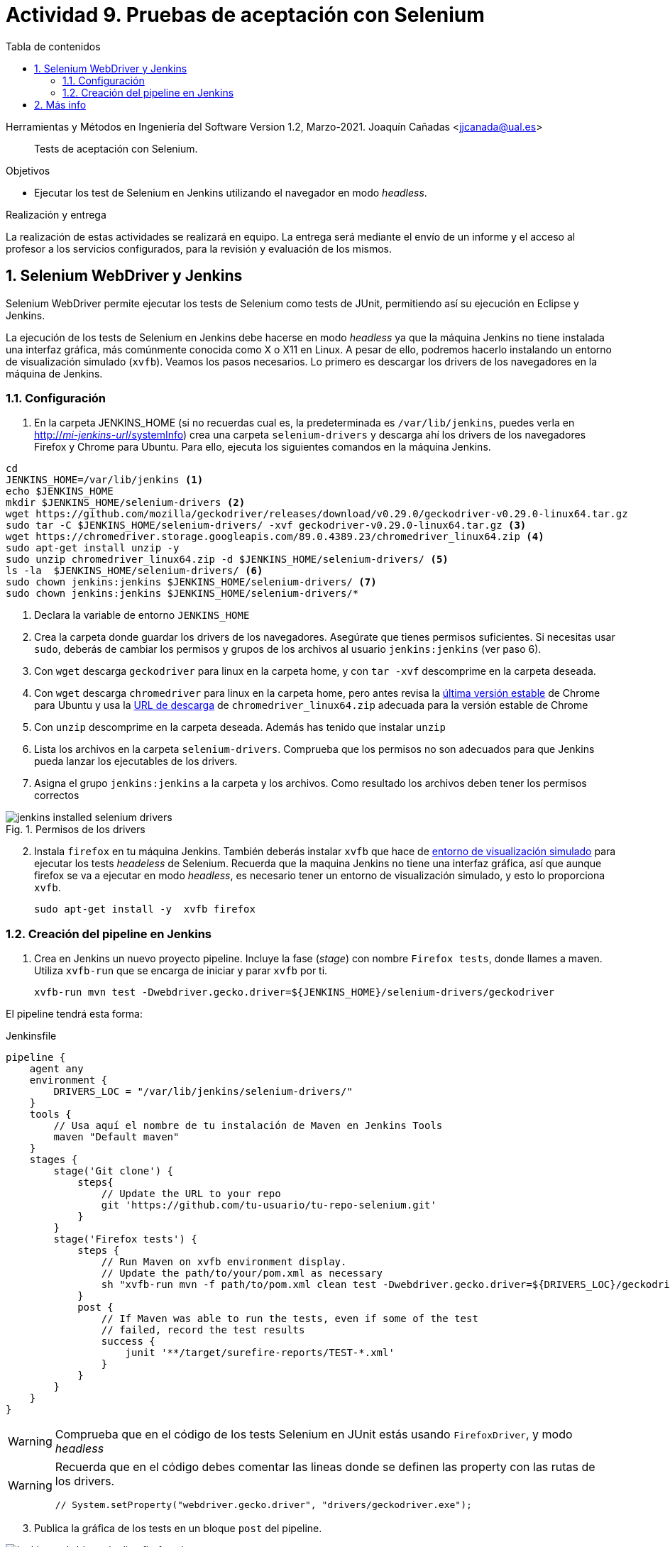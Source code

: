 ////
Codificación, idioma, tabla de contenidos, tipo de documento
////
:encoding: utf-8
:lang: es
:toc: right
:toc-title: Tabla de contenidos
:keywords: Selenium end-to-end testing
:doctype: book
:icons: font

////
/// activar btn:
////
:experimental:

:source-highlighter: rouge
:rouge-linenums-mode: inline

// :highlightjsdir: ./highlight

:figure-caption: Fig.
:imagesdir: images

////
Nombre y título del trabajo
////
= Actividad 9. Pruebas de aceptación con Selenium

Herramientas y Métodos en Ingeniería del Software
Version 1.2, Marzo-2021.
Joaquín Cañadas <jjcanada@ual.es>

// Entrar en modo no numerado de apartados
:numbered!: 

[abstract]
////
COLOCA A CONTINUACIÓN EL RESUMEN
////
Tests de aceptación con Selenium.

////
COLOCA A CONTINUACIÓN LOS OBJETIVOS
////
.Objetivos 
* Ejecutar los test de Selenium en Jenkins utilizando el navegador en modo _headless_.

.Realización y entrega
****
La realización de estas actividades se realizará en equipo. La entrega será mediante el envío de un informe y el acceso al profesor a los servicios configurados, para la revisión y evaluación de los mismos. 
****

// Entrar en modo numerado de apartados
:numbered:


== Selenium WebDriver y Jenkins

Selenium WebDriver permite ejecutar los tests de Selenium como tests de JUnit, permitiendo así su ejecución en Eclipse y Jenkins. 

La ejecución de los tests de Selenium en Jenkins debe hacerse en modo _headless_ ya que la máquina Jenkins no tiene instalada una interfaz gráfica, más comúnmente conocida como X o X11 en Linux. A pesar de ello, podremos hacerlo instalando un entorno de visualización simulado (`xvfb`). Veamos los pasos necesarios. Lo primero es descargar los drivers de los navegadores en la máquina de Jenkins. 

=== Configuración 

. En la carpeta JENKINS_HOME (si no recuerdas cual es, la predeterminada es `/var/lib/jenkins`, puedes verla en http://fake[http://_mi-jenkins-url_/systemInfo]) crea una carpeta `selenium-drivers` y descarga ahí los drivers de los navegadores Firefox y Chrome para Ubuntu. Para ello, ejecuta los siguientes comandos en la máquina Jenkins.

[source,bash]
----
cd
JENKINS_HOME=/var/lib/jenkins <1>
echo $JENKINS_HOME
mkdir $JENKINS_HOME/selenium-drivers <2>
wget https://github.com/mozilla/geckodriver/releases/download/v0.29.0/geckodriver-v0.29.0-linux64.tar.gz
sudo tar -C $JENKINS_HOME/selenium-drivers/ -xvf geckodriver-v0.29.0-linux64.tar.gz <3>
wget https://chromedriver.storage.googleapis.com/89.0.4389.23/chromedriver_linux64.zip <4>
sudo apt-get install unzip -y 
sudo unzip chromedriver_linux64.zip -d $JENKINS_HOME/selenium-drivers/ <5>
ls -la  $JENKINS_HOME/selenium-drivers/ <6>
sudo chown jenkins:jenkins $JENKINS_HOME/selenium-drivers/ <7>
sudo chown jenkins:jenkins $JENKINS_HOME/selenium-drivers/*
----
<1> Declara la variable de entorno `JENKINS_HOME`
<2> Crea la carpeta donde guardar los drivers de los navegadores. Asegúrate que tienes permisos suficientes. Si necesitas usar `sudo`, deberás de cambiar los permisos y grupos de los archivos al usuario `jenkins:jenkins` (ver paso 6).
<3> Con `wget` descarga `geckodriver` para linux en la carpeta home, y con `tar -xvf` descomprime en la carpeta deseada.
<4> Con `wget` descarga `chromedriver` para linux en la carpeta home, pero antes revisa la https://www.ubuntuupdates.org/package/google_chrome/stable/main/base/google-chrome-stable[última versión estable] de Chrome para Ubuntu y usa la https://chromedriver.chromium.org/downloads[URL de descarga] de `chromedriver_linux64.zip` adecuada para la versión estable de Chrome
<5> Con `unzip` descomprime en la carpeta deseada. Además has tenido que instalar `unzip`
<6> Lista los archivos en la carpeta `selenium-drivers`. Comprueba que los permisos no son adecuados para que Jenkins pueda lanzar los ejecutables de los drivers. 
<7> Asigna el grupo `jenkins:jenkins` a la carpeta y los archivos. Como resultado los archivos deben tener los permisos correctos

.Permisos de los drivers
image::jenkins-installed-selenium-drivers.png[role="thumb", align="center"]

[start=2]
. Instala `firefox` en tu máquina Jenkins. También deberás instalar `xvfb` que hace de http://elementalselenium.com/tips/38-headless[entorno de visualización simulado] para ejecutar los tests _headeless_ de Selenium. Recuerda que la maquina Jenkins no tiene una interfaz gráfica, así que aunque firefox se va a ejecutar en modo _headless_, es necesario tener un entorno de visualización simulado, y esto lo proporciona `xvfb`.
    
    sudo apt-get install -y  xvfb firefox

=== Creación del pipeline en Jenkins

. Crea en Jenkins un nuevo proyecto pipeline. Incluye la fase (_stage_) con nombre `Firefox tests`, donde llames a maven. Utiliza `xvfb-run` que se encarga de iniciar y parar `xvfb` por ti.  

    xvfb-run mvn test -Dwebdriver.gecko.driver=${JENKINS_HOME}/selenium-drivers/geckodriver 

El pipeline tendrá esta forma: 


[source,groovy]
.Jenkinsfile
----
pipeline {
    agent any
    environment {
        DRIVERS_LOC = "/var/lib/jenkins/selenium-drivers/"
    }
    tools {
        // Usa aquí el nombre de tu instalación de Maven en Jenkins Tools
        maven "Default maven"
    }
    stages {
        stage('Git clone') {
            steps{
                // Update the URL to your repo
                git 'https://github.com/tu-usuario/tu-repo-selenium.git'
            }
        }
        stage('Firefox tests') {
            steps {
                // Run Maven on xvfb environment display.
                // Update the path/to/your/pom.xml as necessary
                sh "xvfb-run mvn -f path/to/pom.xml clean test -Dwebdriver.gecko.driver=${DRIVERS_LOC}/geckodriver"
            }
            post {
                // If Maven was able to run the tests, even if some of the test
                // failed, record the test results
                success {
                    junit '**/target/surefire-reports/TEST-*.xml'
                }
            }
        }
    }
}

----



[WARNING]
====
Comprueba que en el código de los tests Selenium en JUnit estás usando `FirefoxDriver`, y modo _headless_
====

[WARNING]
====
Recuerda que en el código debes comentar las lineas donde se definen las property con las rutas de los drivers.

    // System.setProperty("webdriver.gecko.driver", "drivers/geckodriver.exe");
====

[start=3]
. Publica la gráfica de los tests en un bloque `post` del pipeline.

.Pipeline con la fase Firefox Test
image::jenkins-webdriver-pipeline-firefox-ok.png[role="thumb", align="center"]

===== A partir de aquí es optativo

[start=4]
. Para probar la ejecución con Chrome, debes instalar Chrome en la máquina Jenkins. Para ello sigue los pasos: https://ubunlog.com/google-chrome-ubuntu-1804/[Instalar Google Chrome en Ubuntu 18.04 LTS desde la línea de comandos] (No instales al versión beta, tampoco podrás ejecutarlo, simplemente instalarlo). Después, crea una nueva fase donde llames a los tests con el driver de Chrome. Tendrás que modificar el driver en el código, y llamar a maven con el siguiente parámetro para Chrome Driver: 

     mvn test -Dwebdriver.chrome.driver=${DRIVERS_LOC}/chromedriver

. Habrás implementado dos alternativas de ejecución en Jenkins de los test de Selenium en modo _headless_.
Sin embargo, el diseño de clases JUnit y uso de los distintos drivers tiene varias desventajas: 
- Para ejecutar con un navegador u otro tenemos que tocar el código fuente y modificar el driver "a mano"
- Esto implica que no se puede lanzar la ejecución en los dos navegadores en el mismo pipeline: o ejecutamos con Firefox o ejecutamos con Chrome. 

Lo ideal es poder diseñar el pipeline para lanzar en paralelo la ejecución en estos dos, o cuantos  navegadores sean necesarios, tal y como se muestra en la siguiente imagen: 

.Pipeline con ejecución de varios navegadores en paralelo
image::jenkins-blueocean-parallel-browser-testing.png[role="thumb", align="center"]

[IMPORTANT]
====
*EJERCICIOS (Optativos)* 

. Rediseña las clases JUnit con los test de Selenium para poder lanzar los tests bien con Firefox o bien con en Chrome, sin tener que modificar el código fuente, es decir, sin tener que cambiar el driver "a mano". Dependiendo de tu diseño, tal vez puedas necesitar https://openclassrooms.com/en/courses/5661466-use-testing-in-java-to-achieve-quality-applications/6232331-label-your-tests-with-advanced-junit-annotations[categorías] de JUnit 4. 

. Crea dos fases en el pipeline, una para Firefox y otra para Chrome, y configura el pipeline para que se ejecuten en paralelo, usando el bloque https://www.jenkins.io/doc/book/pipeline/syntax/#parallel[`parallel`]. 
====


== Más info

- https://github.com/shailendravaichalkar/Selenium-Maven-Template

- Mas información sobre https://www.selenium.dev/maven[Maven con Selenium].

- https://www.browserstack.com/guide/selenium-with-java-for-automated-test[Buenas prácticas]: Selenium con Java


